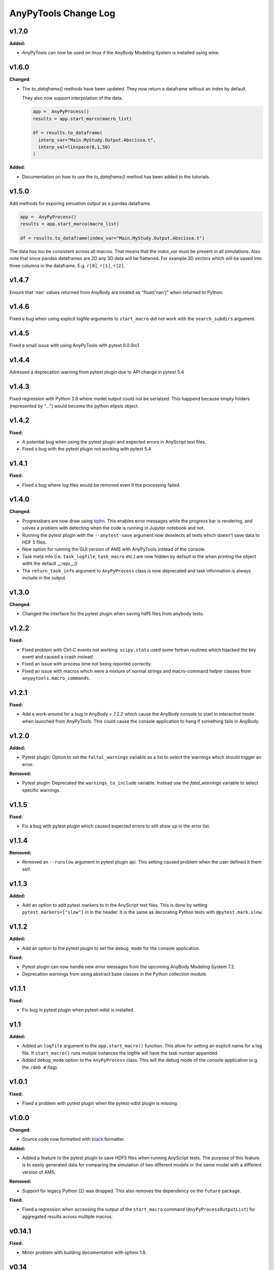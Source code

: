 =====================
AnyPyTools Change Log
=====================


v1.7.0
=============

**Added:**

* AnyPyTools can now be used on linux if the AnyBody Modeling System is installed using wine.


v1.6.0
=============

**Changed**:

* The `to_dataframe()` methods have been updated.
  They now return a dataframe without an index by default. 

  They also now support interpolation of the data.

  .. code-block:: python

    app =  AnyPyProcess()
    results = app.start_marco(macro_list)

    df = results.to_dataframe(
      interp_var="Main.MyStudy.Output.Abscissa.t",
      interp_val=linspace(0,1,50)
    )

**Added**: 

* Documentation on how to use the `to_dataframe()` method has been added to the tutorials. 


v1.5.0
=============
Add methods for exporing simuation output as a pandas dataframe. 

.. code-block:: python

  app =  AnyPyProcess()
  results = app.start_marco(macro_list)

  df = results.to_dataframe(index_var="Main.MyStudy.Output.Abscissa.t")

The data has too be consistent across all macros. That means that the 
`index_var` must be present in all simulations. Also note that since
pandas dataframes are 2D any 3D data will be flattened. For example 3D vectors
which will be saved into three columns in the dataframe. E.g. ``r[0]``, ``r[1]``, ``r[2]``.


v1.4.7
=============
Ensure that 'nan' values returned from AnyBody are treated as "float('nan')" when returned to Python.



v1.4.6
=============
Fixed a bug when using explicit logfile arguments to ``start_macro`` did not work with the 
``search_subdirs`` argument.


v1.4.5
=============
Fixed a small issue with using AnyPyTools with pytest 6.0.0rc1

v1.4.4
=============
Adressed a deprecation warning from pytest plugin due to API change in pytest 5.4


v1.4.3
=============
Fixed regression with Python 3.8 where model output could not be serialzed. This 
happend because empty folders (represented by "...") would become the python elipsis object. 


v1.4.2
=============

**Fixed:**

* A potential bug when using the pytest plugin and expected errors in AnyScript test files. 
* Fixed a bug with the pytest plugin not working with pytest 5.4


v1.4.1
=============

**Fixed:**

* Fixed a bug where log files would be removed even if the processing failed.


v1.4.0
=============

**Changed:**

- Progressbars are now draw using `tqdm <https://github.com/tqdm/tqdm>`__. This enables error 
  messages while the progress bar is rendering, and solves a problem with detecting when the 
  code is running in Jupyter notebook and not. 
- Running the pytest plugin with the ``--anytest-save`` argument now deselects 
  all tests which doesn't save data to HDF 5 files.
- New option for running the GUI version of AMS with AnyPyTools instead of the console.
- Task meta info (i.e. ``task_logfile``, ``task_macro`` etc.) are now hidden by default in the
  when printing the object witht the default `__repr__()`
- The ``return_task_info`` argument to ``AnyPyProcess`` class is now deprecated and task information is 
  always include in the output. 



v1.3.0
=============

**Changed:**

- Changed the interface for the pytest plugin when saving hdf5 files from anybody tests. 


v1.2.2
=============

**Fixed:** 

- Fixed problem with Ctrl-C events not working. ``scipy.stats`` used
  some fortran routines which hijacked the key event and caused a crash instead. 
  
- Fixed an issue with process time not being reported correctly.

- Fixed an issue with macros which were a mixture of normal strings and macro-command helper
  classes from ``anypytools.macro_commands``. 




v1.2.1
=============

**Fixed:**

- Add a work-around for a bug in AnyBody < 7.2.2 which cause the AnyBody console  
  to start in interactive mode when launched from AnyPyTools. This could cause the 
  console application to hang if something fails in AnyBody. 



v1.2.0
=============

**Added:**

- Pytest plugin: Option to set the ``faltal_warnings`` variable as a list 
  to select the warnings which should trigger an error. 


**Removed:**

- Pytest plugin: Deprecated the ``warnings_to_include`` variable. Instead use the `fatal_warnings` 
  variable to select specific warnings.


v1.1.5
=============

**Fixed:**

- Fix a bug with pytest plugin which caused expected errors to still show up in the error list.


v1.1.4
=============

**Removed:**

- Removed an ``--runslow`` argument in pytest plugin api. This setting caused problem when the user defined it them self. 


v1.1.3
=============

**Added:**

- Add an option to add pytest markers to in the AnyScript test files. This is done by setting ``pytest_markers=["slow"]`` in
  in the header. It is the same as decorating Python tests with ``@pytest.mark.slow``.



v1.1.2
=============

**Added:**

- Add an option to the pytest plugin to set the ``debug_mode`` for the console application. 


**Fixed:**

- Pytest plugin can now handle new error messages from the upcoming AnyBody Modeling System 7.2.

- Deprecation warnings from using abstract base classes in the Python collection module. 




v1.1.1
=============

**Fixed:**

- Fix bug in pytest plugin when pytest-xdist is installed.



v1.1
=============

**Added:**

- Added an ``logfile`` argument to the ``app.start_macro()`` function. This allow for setting an
  explicit name for a log file. If ``start_macro()`` runs muliple instances the logfile will have
  the task number appended.
- Added ``debug_mode`` option to the ``AnyPyProcess`` class. This will the debug mode of the
  console application (e.g. the ``/deb #`` flag).


v1.0.1
=============

**Fixed:**

- Fixed a problem with pytest plugin when the pytest-xdist plugin is missing. 



v1.0.0
=============

**Changed:**

- Source code now formatted with `black <https://black.readthedocs.io/en/stable/>`__ formatter.

**Added:**

- Added a feature to the pytest plugin to save HDF5 files when running AnyScript tests. The purpose
  of this feature is to easily generated data for comparing the simulation of two different models
  or the same model with a different version of AMS.

**Removed:**

- Support for legacy Python (2) was dropped. This also removes the dependency on the ``future`` package. 

**Fixed:**

- Fixed a regression when accessing the output of the ``start_macro`` command
  (``AnyPyProcessOutputList``) for aggregated results across multiple macros. 


v0.14.1
=============

**Fixed:**

* Minor problem with building documentation with sphinx 1.8.  


v0.14
=============

**Fixed:**

- Make sure anypytools works in IPython/Jupyter even when ipywidgets is not installed.  

- Fix problem with dump'ing variables which are references in the AnyBody Output structure. Now 
  the variables will have the same name in the output as given in the dump command.
- Fix problem with log-files beeing removed if AnyBody crashed or exited unexpectedly.  

**Added:**

- Added a simple functionality to save hdf5 files from the pytest plugin.

v0.13
=============

**Fixed:**

- Fix regression in for :class:`AnyPyTools.macro_comands.SetValue_random` which caused a 
  crash when generating macros. 

v0.12
=============

**Fixed:**

- Missing newlines in error output from pytest plugin. 
- Fix a problem where the ``ignore_errors`` argument to :class:`AnyPyProcess()` could
  not filter warnings when they were considered as errors with the ``fatal_warnings`` 
  arguments. 

**Changed:**

- Better error message when ``anybodycon.exe`` can not be found.


v0.11.1
=============

**New:**

- Pytest plugin adds support for specifying ``warnings_to_include``, 
  ``fatal_warnings`` in the header of AnyScript test files. 

**Changed:**

- The output from pytest plugin is restructured to be more readable. 


v0.11.0
=============

**New:**

- Added option to the set the priority of the macro operations. 
  The option is an argument to :class:`AnyPyProcess()`. 

  .. code-block:: python
  
    from anypytools import IDLE_PRIORITY_CLASS

    app = AnyPyProcess(priority = IDLE_PRIORITY_CLASS) 

  Default is ``BELOW_NORMAL_PRIORITY_CLASS``, and possible values are 
  
  * ``IDLE_PRIORITY_CLASS``
  * ``BELOW_NORMAL_PRIORITY_CLASS``
  * ``NORMAL_PRIORITY_CLASS``
  * ``ABOVE_NORMAL_PRIORITY_CLASS``.
  
- Added argument ``fatal_warnings`` to :class:`AnyPyProcess()` which 
  treat warnings as errors when running macros.

  .. code-block:: python
    
    app = AnyPyProces(warnings_to_include=['OBJ.MCH.KIN9'], fatal_warnings=True)

  The argument will only triggers for specific warnings given 
  by ``warnings_to_include`` argument. 

**Changed:**

- Macro operation now run with slightly lower priority (BELOW_NORMAL_PRIORITY_CLASS) to prevent
  Windows to become unusable when running many processes. 

**Fixed:**

- Fixed a bug preventing really large variables to be read by AnyPyTools. The AnyBody Modeling System 
  could split really large data matrixes across several lines in the log files which meant they 
  were not picked up. The function :func:`anypytools.tools.parse_anybodycon_output` has been 
  rewritten to fix this. 

**Removed:**

- The AnyScript Pygments plugin is no longer part of AnyPyTools. It now has its own library 
  `pygments_anyscript <https://pypi.python.org/pypi/pygments-anyscript>`__. 


v0.10.10
=============

**fixed:** 

-  Fix crash when ``--define`` option was not provided.



v0.10.9
=============

**New:** 

-  Add option to the pytest plugin, to set the define statements with an argument to pytest.


v0.10.8
=============

**Fixed:** 

- Wrong error report when AnyBody exists abnormally during batch processing.



v0.10.7
=============

**Changed:** 

- Always append 'exit' command to all macros. Seems to solve problem with AMS not shutting down correctly.

- Only enable pytest plugin on Windows platform


v0.10.6
=============

**Fixed:** 

- Bug where no AMS license was not detected as a failed macro.


v0.10.5
=============

**Fixed:** 

- Crash when the starting pytest plug-in when no AnyBody licenses are available

**New:**

- Pytest plugin support for the ``ANYBODY_PATH_AMMR`` path statement which will be
  used in the AMS 7.1



v0.10.4
=============

**Changed:** 

- The pytest plugin can now get the BM configurations directly from the 
  AMMR if they are availble. The will be for AMMR 2. This will eliminate
  the problem of keeping AnyPyTools in sync with the AMMR.


v0.10.3
=============

**New:** 

- Update pytest plugin to support AMMR 2.0 Parameters. AMMR 1 parameters 
  are still supported using ``--ammr-version`` argument to pytest.


v0.10.2
=============

**New:**

- Support new BodyModel statements, which starts and end with a underscore. 


**Changed:**

 - Improved exception handling when trying to access data which 
   is not avaible in the output.

- Detect if AnyBodyCon exited from a license problem and report
  that in the log files.

- Refactor ``_execute_anybodycon()`` into a public function.

**Removed:**
 
 - Remove the deprecated ``disp`` argument to the ``AnyPyProcess`` class. 


v0.10.1
=============

**Changed:**

- Updates and fixes to the documentation website.
- Added flake8 testing on Travis CI
- Fix crash using pytest on systems where git is not installed.


v0.10.0
=============

**Merged pull requests:**

-  Fix PEP8 issues and remaining pytest issues
   `#21 <https://github.com/AnyBody-Research-Group/AnyPyTools/pull/21>`__
   (`melund <https://github.com/melund>`__)
-  Update Documentaion and tutorials
   `#20 <https://github.com/AnyBody-Research-Group/AnyPyTools/pull/20>`__
   (`melund <https://github.com/melund>`__)
-  Add SaveData MacroCommand for saving hdf5 files
   `#19 <https://github.com/AnyBody-Research-Group/AnyPyTools/pull/19>`__
   (`melund <https://github.com/melund>`__)
-  Fix Crash on Python 2.7 when using h5py_wrapper
   `#18 <https://github.com/AnyBody-Research-Group/AnyPyTools/pull/18>`__
   (`melund <https://github.com/melund>`__)
-  Setup Travis-CI for building documentation for publishing on github.io
   `#13 <https://github.com/AnyBody-Research-Group/AnyPyTools/pull/13>`__
   (`melund <https://github.com/melund>`__)
-  Refactor the library for the new library documention.
   `#12 <https://github.com/AnyBody-Research-Group/AnyPyTools/pull/12>`__
   (`melund <https://github.com/melund>`__)
-  Added ``AnyPyProcessOutputList.tolist()`` converting results to native Python 
   `#11 <https://github.com/AnyBody-Research-Group/AnyPyTools/pull/11>`__
   (`KasperPRasmussen <https://github.com/KasperPRasmussen>`__)


[Full Changelog](https://github.com/AnyBody-Research-Group/AnyPyTools/compare/0.9.7...master)

v0.9.7
=============

[Full Changelog](https://github.com/AnyBody-Research-Group/AnyPyTools/compare/0.9.6...0.9.7)

v0.9.6
=============

[Full Changelog](https://github.com/AnyBody-Research-Group/AnyPyTools/compare/0.9.5...0.9.6)


v0.9.5
=============

[Full Changelog](https://github.com/AnyBody-Research-Group/AnyPyTools/compare/0.9.4...0.9.5)


v0.9.4
=============

[Full Changelog](https://github.com/AnyBody-Research-Group/AnyPyTools/compare/0.9.3...0.9.4)

v0.9.3
=============

[Full Changelog](https://github.com/AnyBody-Research-Group/AnyPyTools/compare/0.9.2...0.9.3)

v0.9.2
=============

[Full Changelog](https://github.com/AnyBody-Research-Group/AnyPyTools/compare/0.9.1...0.9.2)

v0.9.1
=============


[Full Changelog](https://github.com/AnyBody-Research-Group/AnyPyTools/compare/0.9.0...0.9.1)

v0.9.0
=============



[Full Changelog](https://github.com/AnyBody-Research-Group/AnyPyTools/compare/0.8.3...0.9.0)


v0.8.3
=============


[Full Changelog](https://github.com/AnyBody-Research-Group/AnyPyTools/compare/0.8.2...0.8.3)


v0.8.2
=============


[Full Changelog](https://github.com/AnyBody-Research-Group/AnyPyTools/compare/0.8.1...0.8.2)

v0.8.1
=============



[Full Changelog](https://github.com/AnyBody-Research-Group/AnyPyTools/compare/0.8.0...0.8.1)

v0.8.0
=============


[Full Changelog](https://github.com/AnyBody-Research-Group/AnyPyTools/compare/0.7.9...0.8.0)

<v0.8
=============
The before times... See GitHub for a full 
[Full Changelog](https://github.com/AnyBody-Research-Group/AnyPyTools/compare/0.1...0.8.0)
